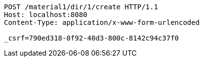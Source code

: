 [source,http,options="nowrap"]
----
POST /material1/dir/1/create HTTP/1.1
Host: localhost:8080
Content-Type: application/x-www-form-urlencoded

_csrf=790ed318-0f92-40d3-800c-8142c94c37f0
----